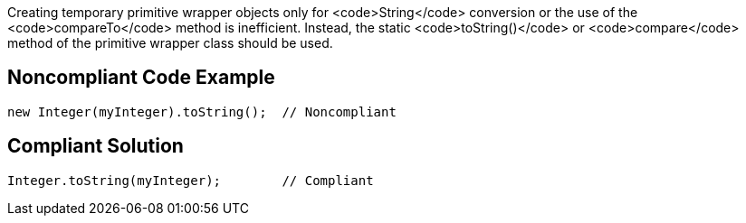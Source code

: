 Creating temporary primitive wrapper objects only for <code>String</code> conversion or the use of the <code>compareTo</code> method is inefficient.
Instead, the static <code>toString()</code> or <code>compare</code> method of the primitive wrapper class should be used.


== Noncompliant Code Example

----
new Integer(myInteger).toString();  // Noncompliant
----


== Compliant Solution

----
Integer.toString(myInteger);        // Compliant
----


